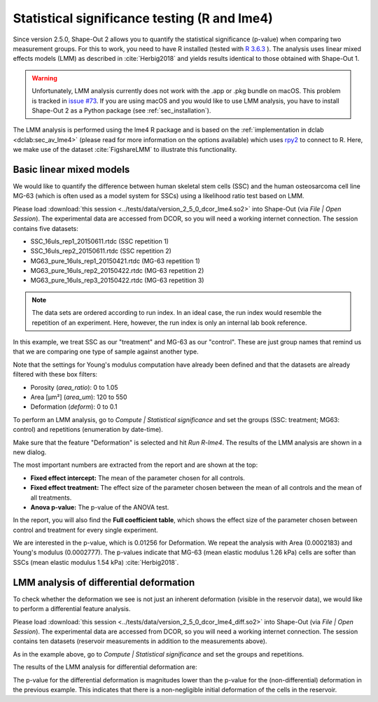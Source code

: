 .. _sec_qg_lme4:

=============================================
Statistical significance testing (R and lme4)
=============================================
Since version 2.5.0, Shape-Out 2 allows you to quantify the statistical
significance (p-value) when comparing two measurement groups. For this to
work, you need to have R installed (tested with
`R 3.6.3 <https://cran.r-project.org/bin/windows/base/old/3.6.3/>`_ ).
The analysis uses linear mixed effects models (LMM) as described
in :cite:`Herbig2018` and yields results identical to those obtained
with Shape-Out 1.

.. warning::
    Unfortunately, LMM analysis currently does not work with the .app or
    .pkg bundle on macOS. This problem is tracked in `issue #73
    <https://github.com/ZELLMECHANIK-DRESDEN/ShapeOut2/issues/73>`_.
    If you are using macOS and you would like to use LMM analysis, you have to
    install Shape-Out 2 as a Python package (see :ref:`sec_installation`).

The LMM analysis is performed using the lme4 R package
and is based on the :ref:`implementation in dclab <dclab:sec_av_lme4>`
(please read for more information on the options available) which uses
`rpy2 <https://github.com/rpy2/rpy2/>`_ to connect to R.
Here, we make use of the dataset :cite:`FigshareLMM` to illustrate this
functionality.


Basic linear mixed models
-------------------------
We would like to quantify the difference between human skeletal stem cells
(SSC) and the human osteosarcoma cell line MG-63 (which is often used as a
model system for SSCs) using a likelihood ratio test based on LMM.

Please load :download:`this session <../tests/data/version_2_5_0_dcor_lme4.so2>`
into Shape-Out (via *File | Open Session*). The experimental data are accessed
from DCOR, so you will need a working internet connection. The session contains
five datasets:

- SSC_16uls_rep1_20150611.rtdc  (SSC repetition 1)
- SSC_16uls_rep2_20150611.rtdc  (SSC repetition 2)
- MG63_pure_16uls_rep1_20150421.rtdc  (MG-63 repetition 1)
- MG63_pure_16uls_rep2_20150422.rtdc  (MG-63 repetition 2)
- MG63_pure_16uls_rep3_20150422.rtdc  (MG-63 repetition 3)

.. note:: The data sets are ordered according to run index. In an ideal case,
    the run index would resemble the repetition of an experiment. Here,
    however, the run index is only an internal lab book reference.


In this example, we treat SSC as our "treatment" and MG-63 as our "control".
These are just group names that remind us that we are comparing one type of
sample against another type.

Note that the settings for Young's modulus computation have already been
defined and that the datasets are already filtered with these box filters:

- Porosity (*area_ratio*): 0 to 1.05
- Area [µm²] (*area_um*): 120 to 550
- Deformation (*deform*): 0 to 0.1

To perform an LMM analysis, go to *Compute | Statistical significance* and
set the groups (SSC: treatment; MG63: control) and repetitions (enumeration
by date-time).

.. image:: scrots/qg_lme4_init.png
    :target: _images/qg_lme4_init.png

Make sure that the feature "Deformation" is selected and hit *Run R-lme4*. The
results of the LMM analysis are shown in a new dialog.

.. image:: scrots/qg_lme4_results.png
    :target: _images/qg_lme4_results.png

The most important numbers are extracted from the report and are shown at
the top:

- **Fixed effect intercept:**
  The mean of the parameter chosen for all controls.

- **Fixed effect treatment:**
  The effect size of the parameter chosen between the mean
  of all controls and the mean of all treatments.

- **Anova p-value:**
  The p-value of the ANOVA test.

In the report, you will also find the **Full coefficient table**, which
shows the effect size of the parameter chosen between control and treatment
for every single experiment.

We are interested in the p-value, which is 0.01256 for
Deformation. We repeat the analysis with Area (0.0002183) and Young's
modulus (0.0002777). The p-values indicate that MG-63 (mean elastic
modulus 1.26 kPa) cells are softer than SSCs (mean elastic modulus 1.54 kPa)
:cite:`Herbig2018`.


LMM analysis of differential deformation
----------------------------------------
To check whether the deformation we see is not just an inherent deformation
(visible in the reservoir data), we would like to perform a differential feature
analysis.

Please load :download:`this session <../tests/data/version_2_5_0_dcor_lme4_diff.so2>`
into Shape-Out (via *File | Open Session*). The experimental data are accessed
from DCOR, so you will need a working internet connection. The session contains
ten datasets (reservoir measurements in addition to the measurements above).

As in the example above, go to *Compute | Statistical significance* and
set the groups and repetitions.

.. image:: scrots/qg_lme4_diff_init.png
    :target: _images/qg_lme4_diff_init.png

The results of the LMM analysis for differential deformation are:

.. image:: scrots/qg_lme4_diff_results.png
    :target: _images/qg_lme4_diff_results.png

The p-value for the differential deformation is magnitudes lower than the
p-value for the (non-differential) deformation in the previous example.
This indicates that there is a non-negligible initial deformation of the
cells in the reservoir.
